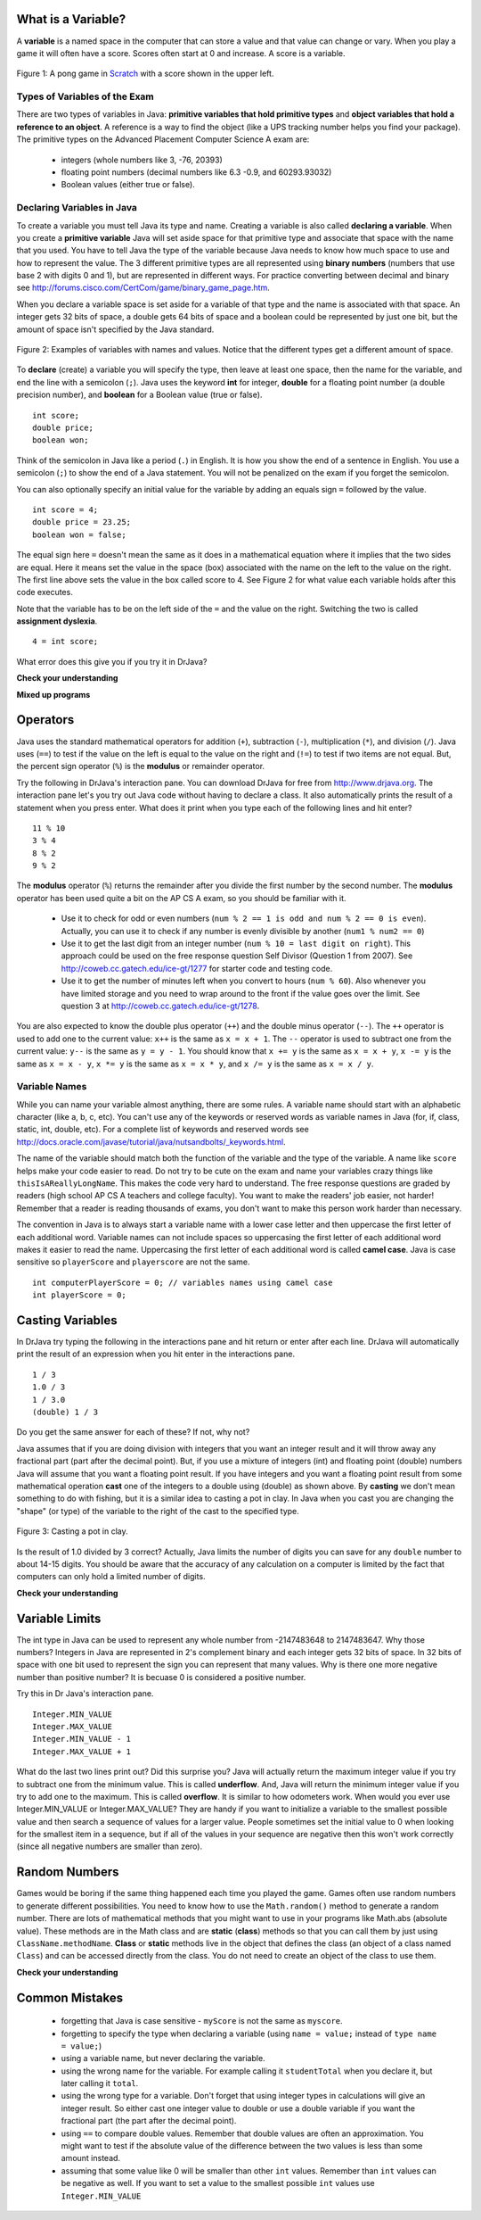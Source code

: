 .. qnum::
   :prefix: trl-
   :start: 1
   
..  shortname:: Variables
..  description:: An introduction primitive variables in Java

What is a Variable?
====================

A **variable** is a named space in the computer that can store a value and that value can change or vary.  When you play a game it will often have a score.  Scores often start at 0 and increase.  A score is a variable.  

.. figure:: Figures/pongScore.png
    :width: 400px
    :align: center
    :figclass: align-center
    
    Figure 1: A pong game in `Scratch <http://scratch.mit.edu>`_ with a score shown in the upper left.

Types of Variables of the Exam
-------------------------------

There are two types of variables in Java: **primitive variables that hold primitive types** and **object variables that hold a reference to an object**.  A reference is a way to find the object (like a UPS tracking number helps you find your package).  The primitive types on the Advanced Placement Computer Science A exam are: 

    -  integers (whole numbers like 3, -76, 20393) 

    -  floating point numbers (decimal numbers like 6.3 -0.9, and 60293.93032)
    
    -  Boolean values (either true or false). 
    
Declaring Variables in Java
---------------------------

To create a variable you must tell Java its type and name.  Creating a variable is also called **declaring a variable**.  When you create a **primitive variable** Java will set aside space for that primitive type and associate that space with the name that you used.  You have to tell Java the type of the variable because Java needs to know how much space to use and how to represent the value.  The 3 different primitive types
are all represented using **binary numbers** (numbers that use base 2 with digits 0 and 1), but are represented in different ways.  For practice converting between decimal and binary see http://forums.cisco.com/CertCom/game/binary_game_page.htm.  

When you declare a variable space is set aside for a variable of that type and the name is associated with that space.  An integer gets 32 bits of space, a double gets 64 bits of space and a boolean could be represented by just one bit, but the amount of space isn't specified by the Java standard. 

.. figure:: Figures/typesAndSpace.png
    :width: 500px
    :figclass: align-center
    
    Figure 2: Examples of variables with names and values.  Notice that the different types get a different amount of space.

To **declare** (create) a variable you will specify the type, then leave at least one space, then the name for the variable, and end the line with a semicolon (``;``). Java uses the keyword **int** for integer, **double** for a floating point number (a double precision number), and **boolean** for a Boolean value (true or false).
 
:: 

  int score;
  double price;
  boolean won;

Think of the semicolon in Java like a period (``.``) in English.  It is how you show the end of a sentence in English.  You use a semicolon (``;``) to show the end of a Java statement.  You will not be penalized on the exam if you forget the semicolon.  

You can also optionally specify an initial value for the variable by adding an equals sign ``=`` followed by the value. 

:: 

  int score = 4;
  double price = 23.25;
  boolean won = false;

The equal sign here ``=`` doesn't mean the same as it does in a mathematical equation where it implies that the two sides are equal.  Here it means set the value in the space (box) associated with the name on the left to the value on the right. The first line above sets the value in the box called score to 4. See Figure 2 for what value each variable holds after this code executes.

Note that the variable has to be on the left side of the ``=`` and the value on the right.  Switching the two is called **assignment dyslexia**.   

:: 

  4 = int score; 
  
What error does this give you if you try it in DrJava?

**Check your understanding**
   
.. mchoicemf:: q2_1
   :answer_a: x = 0, y = 1, z = 2
   :answer_b: x = 1, y = 2, z = 3
   :answer_c: x = 2, y = 2, z = 3
   :answer_d: x = 0, y = 0, z = 3
   :correct: b
   :feedback_a: These are the initial values in the variable, but the values are changed.
   :feedback_b: x changes to y's initial value, y's value is doubled, and z is set to 3
   :feedback_c: Remember that the equal sign doesn't mean that the two sides are equal.  It sets the value for the variable on the left to the value from evaluating the right side.
   :feedback_d: Remember that the equal sign doesn't mean that the two sides are equal.  It sets the value for the variable on the left to the value from evaluating the right side.

   What are the values of x, y, and z after the following code executes?
   
   :: 

     int x = 0;
     int y = 1;
     int z = 2;
     x = y;
     y = y * 2;
     z = 3;
   
   
**Mixed up programs**

.. parsonsprob:: 2_swap

   The following has the correct code to 'swap' the values in x and y (so that x ends up with y's initial value and y ends up with x's initial value), but the code is mixed up and contains one or more extra statements.  Drag the needed blocks from the left into the correct order on the right. Check your solution by clicking on the <i>Check Me</i> button.  You will be told if any of the blocks are in the wrong order or if you need to remove one or more blocks.
   -----
   int x = 3;
   int y = 5;
   int temp = 0;
   =====
   temp = x;
   =====
   x = y;
   =====
   y = temp;
   =====
   y = x; #distractor
   
Operators
=========

Java uses the standard mathematical operators for addition (``+``), subtraction (``-``), multiplication (``*``), and division (``/``).  Java uses (``==``) to test if the value on the left is equal to the value on the right and (``!=``) to test if two items are not equal.  But, the percent sign operator (``%``) is the **modulus** or remainder operator.

Try the following in DrJava's interaction pane.  You can download DrJava for free from http://www.drjava.org.  The interaction pane let's you try out Java code without having to declare a class.  It also automatically prints the result of a statement when you press enter.  What does it print when you type each of the following lines and hit enter?

:: 

  11 % 10
  3 % 4 
  8 % 2
  9 % 2

The **modulus** operator (``%``) returns the remainder after you divide the first number by the second number.  The **modulus** operator has been used quite a bit on the AP CS A exam, so you should be familiar with it.
    
    -  Use it to check for odd or even numbers (``num % 2 == 1 is odd and num % 2 == 0 is even``).  Actually, you can use it to check if any number is evenly divisible by another (``num1 % num2 == 0``)

    -  Use it to get the last digit from an integer number (``num % 10 = last digit on right``).  This approach could be used on the free response question Self Divisor (Question 1 from 2007).  See http://coweb.cc.gatech.edu/ice-gt/1277 for starter code and testing code.
    
    -  Use it to get the number of minutes left when you convert to hours (``num % 60``).  Also whenever you have limited storage and you need to wrap around to the front if the value goes over the limit. See question 3 at http://coweb.cc.gatech.edu/ice-gt/1278.  
    
.. mchoicemf:: q2_7
   :answer_a: 15
   :answer_b: 16
   :answer_c: 8
   :correct: c
   :feedback_a: This would be the result of 158 divided by 10.  Modulus gives you the remainder.
   :feedback_b: Modulus gives you the remainder after the division.
   :feedback_c: When you divide 158 by 10 you get a remainder of 8.  

   What is the result of 158 % 10?
   
.. mchoicemf:: q2_8
   :answer_a: 3
   :answer_b: 2
   :answer_c: 8
   :correct: a
   :feedback_a: 8 goes into 3 no times so the remainder is 3.  The remainder of a smaller number divided by a larger number is always the smaller number!
   :feedback_b: This would be the remainder if the question was 8 % 3 but here we are asking for the reminder after we divide 3 by 8.
   :feedback_c: What is the remainder after you divide 3 by 8?  

   What is the result of 3 % 8?
   
You are also expected to know the double plus operator (``++``) and the double minus operator (``--``).  The ``++`` operator is used to add one to the current value: ``x++`` is the same as ``x = x + 1``.  The ``--`` operator is used to subtract one from the current value: ``y--`` is the same as ``y = y - 1``.  
You should know that ``x += y`` is the same as ``x = x + y``, ``x -= y`` is the same as ``x = x - y``, ``x *= y`` is the same as ``x = x * y``, and ``x /= y`` is the same as ``x = x / y``.  

.. mchoicemf:: q2_9
   :answer_a: x = -1, y = 1, z = 4
   :answer_b: x = -1, y = 2, z = 3
   :answer_c: x = -1, y = 2, z = 2
   :answer_d: x = -1, y = 2, z = 2
   :answer_e: x = -1, y = 2, z = 4
   :correct: e
   :feedback_a: This code subtracts one from x, adds one to y, and then sets z to to the value in z plus the current value of y.
   :feedback_b: This code subtracts one from x, adds one to y, and then sets z to to the value in z plus the current value of y.
   :feedback_c: This code subtracts one from x, adds one to y, and then sets z to to the value in z plus the current value of y.
   :feedback_d: This code subtracts one from x, adds one to y, and then sets z to to the value in z plus the current value of y.
   :feedback_e: This code subtracts one from x, adds one to y, and then sets z to to the value in z plus the current value of y.

   What are the values of x, y, and z after the following code executes?
   
   :: 

     int x = 0;
     int y = 1;
     int z = 2;
     x--; // x followed bythe double minus sign
     y++;
     z+=y;
     
Variable Names
--------------

While you can name your variable almost anything, there are some rules.  A variable name should start with an alphabetic character (like a, b, c, etc).  You can't use any of the keywords or reserved words as variable names in Java (for, if, class, static, int, double, etc).  For a complete list of keywords and reserved words see http://docs.oracle.com/javase/tutorial/java/nutsandbolts/_keywords.html.  

The name of the variable should match both the function of the variable and the type of the variable.  A name like ``score`` helps make your code easier to read.  Do not try to be cute on the exam and name
your variables crazy things like ``thisIsAReallyLongName``.  This makes the code very hard to understand.  The free response questions are graded by readers (high school AP CS A teachers and college faculty).  You want to make the readers' job easier, not harder!  Remember that a reader is reading thousands of exams, you don't want to make this person work harder than necessary. 

The convention in Java is to always start a variable name with a lower case letter and then uppercase the first letter of each additional word. Variable names can not include spaces so uppercasing the first letter of each additional word makes it easier to read the name.  Uppercasing the first letter of each additional word is called **camel case**.  Java is case sensitive so ``playerScore`` and ``playerscore`` are not the same.  

:: 

  int computerPlayerScore = 0; // variables names using camel case
  int playerScore = 0;
    
Casting Variables
=================

In DrJava try typing the following in the interactions pane and hit return or enter after each line.  DrJava will automatically print the result of an expression when you hit enter in the interactions pane. 

:: 

  1 / 3
  1.0 / 3
  1 / 3.0
  (double) 1 / 3

Do you get the same answer for each of these?  If not, why not?  

.. fillintheblank:: 1div3
   :correct: 0$
   :feedback1: ('.*','Did you actually try this in DrJava?')
   :blankid: div13blank

   What is printed in DrJava when you type 1 / 3 and hit enter? :textfield:`div13blank::mini`
   
.. fillintheblank:: 1Ddiv3
   :correct: 0.33+
   :feedback1: ('.*','Did you actually try this in DrJava?')
   :blankid: div1D3blank

   What is printed in DrJava when you type 1.0 / 3 and hit enter? :textfield:`div1D3blank::large`

Java assumes that if you are doing division with integers that you want an integer result and it will throw away any fractional part (part after the decimal point).  But, if you use a mixture of integers (int) and floating point (double) numbers Java will assume that you want a floating point result.  If you have integers and you want a floating point result from some mathematical operation **cast** one of the integers to a double using (double) as shown above.  By **casting** we don't mean something to do with fishing, but it is a similar idea to casting a pot in clay.  In Java when you cast you are changing the "shape" (or type) of the variable to the right of the cast to the specified type. 

.. figure:: Figures/casting.jpg
    :width: 300px
    :figclass: align-center
    
    Figure 3: Casting a pot in clay.
 

Is the result of 1.0 divided by 3 correct?  Actually, Java limits the number of digits you can save for any ``double`` number to about 14-15 digits. You should be aware that the accuracy of any calculation on a computer is limited by the fact that computers can only hold a limited number of digits.    

**Check your understanding**

.. mchoicemf:: q2_5
   :answer_a: true
   :answer_b: false
   :correct: b
   :feedback_a: Did you try this out in Dr Java?  Does it work that way?
   :feedback_b: Java throws away any values after the decimal point if you do integer division.  It does not round up automatically.  

   True or false: Java rounds up automatically when you do integer division.  
   
.. mchoicemf:: q2_6
   :answer_a: true
   :answer_b: false
   :correct: b
   :feedback_a: Try casting to int instead of double.  What does that do?  
   :feedback_b: Casting results in the type that you cast to. However, if you can't really cast the value to the specified type then you will get an error.  

   True or false: casting always results in a double type.  
   
.. mchoicemf:: q2_7
   :answer_a: (double) (total / 3);
   :answer_b: total / 3;
   :answer_c: (double) total /  3;
   :correct: c
   :feedback_a: This does integer division before casting the result to double so it loses the fractional part.  
   :feedback_b: When you divide an integer by an integer you get an integer result and lose the fractional part.
   :feedback_c: This will convert total to a double value and then divide by 3 to return a double result.

   Which of the following returns the correct average when 3 values had been added to an integer total?

Variable Limits
=================

The int type in Java can be used to represent any whole number from -2147483648 to 2147483647.  Why those numbers?  Integers in Java are represented in 2's complement binary and each integer gets 32 bits of space.  In 32 bits of space with one bit used to represent the sign you can represent that many values.  Why is there one more negative number than positive number?  It is becuase 0 is considered a positive number.  

Try this in Dr Java's interaction pane.

:: 

  Integer.MIN_VALUE
  Integer.MAX_VALUE
  Integer.MIN_VALUE - 1
  Integer.MAX_VALUE + 1

What do the last two lines print out?  Did this surprise you?  Java will actually return the maximum integer value if you try to subtract one from the minimum value. This is called **underflow**. And, Java will return the minimum integer value if you try to add one to the maximum.  This is called **overflow**.  It is similar to how odometers work. 
When would you ever use Integer.MIN_VALUE or Integer.MAX_VALUE?  They are handy if you want to initialize a variable to the smallest possible value and then search a sequence of values for a larger value.  People sometimes set the initial value to 0 when looking for the smallest item in a sequence, but if all of the values in your sequence are negative then this won't work correctly (since all negative numbers are smaller than zero).    
  
Random Numbers
=================

Games would be boring if the same thing happened each time you played the game.  Games often use random numbers
to generate different possibilities.  You need to know how to use the ``Math.random()`` method to generate a random number. There are lots of mathematical methods
that you might want to use in your programs like Math.abs (absolute value).  These methods are in the Math class and are **static** (**class**) methods so that you can call them by just using ``ClassName.methodName``.  **Class** or **static**
methods live in the object that defines the class (an object of a class named ``Class``) and can be accessed directly from the class.  You do not need to create an object of the class to use them. 

**Check your understanding**

.. mchoicemf:: q2_8
   :answer_a: if (Math.random() < 0.4)
   :answer_b: if (Math.random()
   :answer_c: if (Math.random() == 0.4)
   :correct: a
   :feedback_a: This is about 40% of the range from 0 to not quite 1 (which is what the Math.random method returns).   
   :feedback_b: 
   :feedback_c: Do not use == with double values!  Remember that Math.random can return any number between 0 and not quite 1 (about .99999999).  

   Which of the following is a correct test for a 40% possibility?
   
Common Mistakes
===============

  -  forgetting that Java is case sensitive - ``myScore`` is not the same as ``myscore``.
  
  -  forgetting to specify the type when declaring a variable (using ``name = value;`` instead of ``type name = value;``)
  
  -  using a variable name, but never declaring the variable.  
  
  -  using the wrong name for the variable.  For example calling it ``studentTotal`` when you declare it, but later calling it ``total``.

  -  using the wrong type for a variable.  Don't forget that using integer types in calculations will give an integer result.  So either cast one integer value to double or use a double variable if you want the fractional part (the part after the decimal point).
  
  -  using ``==`` to compare double values. Remember that double values are often an approximation. You might want to test if the absolute value of the difference between the two values is less than some amount instead.
  
  -  assuming that some value like 0 will be smaller than other ``int`` values.  Remember than ``int`` values can be negative as well.  If you want to set a value to the smallest possible ``int`` values use ``Integer.MIN_VALUE``